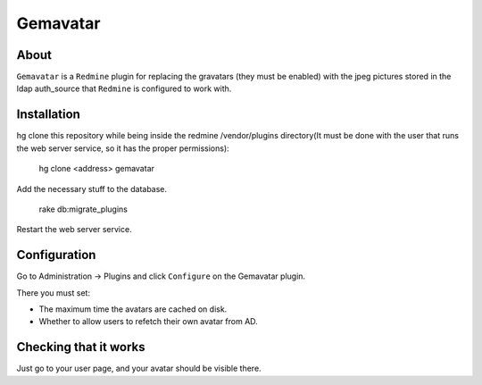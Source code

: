 ==========
Gemavatar
==========

About
-----

``Gemavatar`` is a ``Redmine`` plugin for replacing the gravatars (they must 
be enabled) with the jpeg pictures stored in the ldap auth_source that 
``Redmine`` is configured to work with.

Installation
------------

hg clone this repository while being inside the redmine /vendor/plugins 
directory(It must be done with the user that runs the web server service, so 
it has the proper permissions):

    hg clone <address> gemavatar

Add the necessary stuff to the database.

    rake db:migrate_plugins

Restart the web server service.

Configuration
-------------

Go to Administration -> Plugins and click ``Configure`` on the Gemavatar
plugin.

There you must set:

- The maximum time the avatars are cached on disk.
- Whether to allow users to refetch their own avatar from AD.


Checking that it works
----------------------

Just go to your user page, and your avatar should be visible there.
